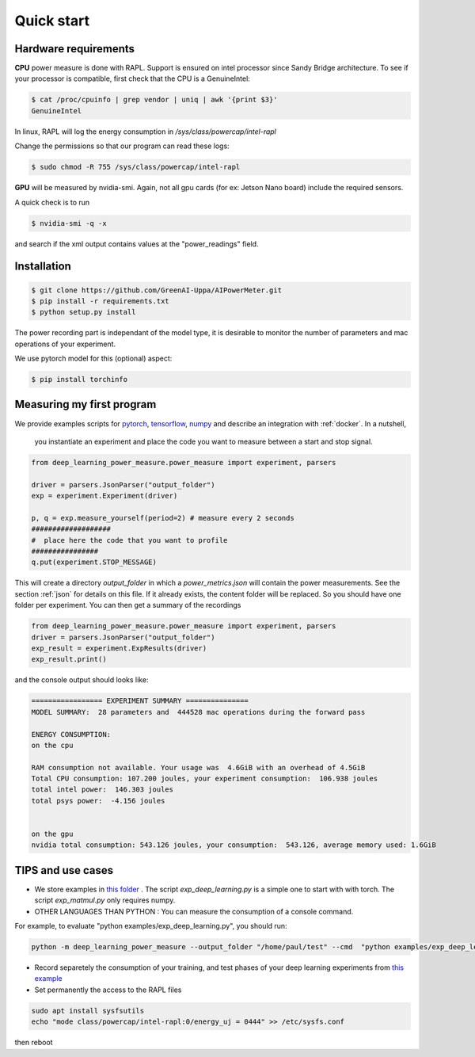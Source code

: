 Quick start
===========

Hardware requirements
---------------------

**CPU** power measure is done with RAPL. Support is ensured on intel processor since Sandy Bridge architecture. To see if your processor is compatible, first check that the CPU is a GenuineIntel:

.. code-block:: console

 $ cat /proc/cpuinfo | grep vendor | uniq | awk '{print $3}'
 GenuineIntel


In linux, RAPL will log the energy consumption in  `/sys/class/powercap/intel-rapl`

Change the permissions so that our program can read these logs:

.. code-block:: console

  $ sudo chmod -R 755 /sys/class/powercap/intel-rapl


**GPU** will be measured by nvidia-smi. 
Again, not all gpu cards (for ex: Jetson Nano board) include the required sensors.

A quick check is to run 

.. code-block:: console

 $ nvidia-smi -q -x 

and search if the xml output contains values at the "power_readings" field.

Installation
------------


.. code-block:: console

   $ git clone https://github.com/GreenAI-Uppa/AIPowerMeter.git
   $ pip install -r requirements.txt
   $ python setup.py install

The power recording part is independant of the model type, it is desirable to monitor the number of parameters and mac operations of your experiment. 

We use pytorch model for this (optional) aspect:

.. code-block:: console

   $ pip install torchinfo

Measuring my first program
--------------------------

We provide examples scripts for `pytorch <https://github.com/GreenAI-Uppa/AIPowerMeter/blob/main/examples/example_exp_deep_learning.py>`_, `tensorflow <https://github.com/GreenAI-Uppa/AIPowerMeter/blob/main/examples/example_exp_deep_learning_tf.py>`_, `numpy <https://github.com/GreenAI-Uppa/AIPowerMeter/blob/main/examples/example_exp_matmul.py>`_ and describe an integration with :ref:`docker`.
In a nutshell,

 you instantiate an experiment and place the code you want to measure between a start and stop signal.

.. code-block:: python

  from deep_learning_power_measure.power_measure import experiment, parsers

  driver = parsers.JsonParser("output_folder")
  exp = experiment.Experiment(driver)

  p, q = exp.measure_yourself(period=2) # measure every 2 seconds
  ###################
  #  place here the code that you want to profile
  ################
  q.put(experiment.STOP_MESSAGE)

This will create a directory `output_folder` in which a `power_metrics.json` will contain the power measurements. See the section :ref:`json` for details on this file. If it already exists, the content folder will be replaced. So you should have one folder per experiment.
You can then get a summary of the recordings

.. code-block:: python

  from deep_learning_power_measure.power_measure import experiment, parsers
  driver = parsers.JsonParser("output_folder")
  exp_result = experiment.ExpResults(driver)
  exp_result.print()

and the console output should looks like: 

.. code-block:: console

  ================= EXPERIMENT SUMMARY ===============
  MODEL SUMMARY:  28 parameters and  444528 mac operations during the forward pass

  ENERGY CONSUMPTION:
  on the cpu

  RAM consumption not available. Your usage was  4.6GiB with an overhead of 4.5GiB
  Total CPU consumption: 107.200 joules, your experiment consumption:  106.938 joules
  total intel power:  146.303 joules
  total psys power:  -4.156 joules


  on the gpu
  nvidia total consumption: 543.126 joules, your consumption:  543.126, average memory used: 1.6GiB



TIPS and use cases
------------------

- We store examples in `this folder <https://github.com/GreenAI-Uppa/AIPowerMeter/tree/main/examples>`_ . The script `exp_deep_learning.py` is a simple one to start with with torch. The script `exp_matmul.py` only requires numpy.

- OTHER LANGUAGES THAN PYTHON : You can measure the consumption of a console command. 

For example, to evaluate "python examples/exp_deep_learning.py", you should run:

.. code-block:: console
  
  python -m deep_learning_power_measure --output_folder "/home/paul/test" --cmd  "python examples/exp_deep_learning.py"


- Record separetely the consumption of your training, and test phases of your deep learning experiments from `this example <https://github.com/GreenAI-Uppa/AIPowerMeter/blob/main/examples/record_train_val_test.py>`_

- Set permanently the access to the RAPL files

.. code-block:: console

    sudo apt install sysfsutils
    echo "mode class/powercap/intel-rapl:0/energy_uj = 0444" >> /etc/sysfs.conf 

then reboot
